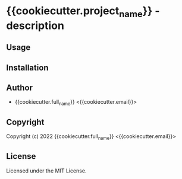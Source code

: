 * {{cookiecutter.project_name}}  - description

** Usage

** Installation

** Author

+ {{cookiecutter.full_name}} <{{cookiecutter.email}}>

** Copyright

Copyright (c) 2022 {{cookiecutter.full_name}} <{{cookiecutter.email}}>

** License

Licensed under the MIT License.

